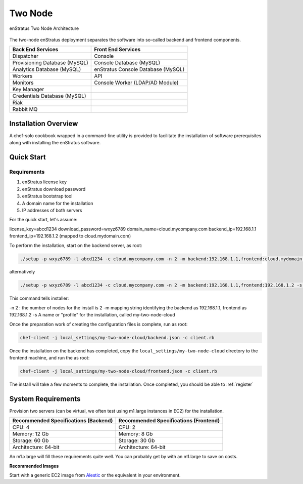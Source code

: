 .. _two_node_install:

Two Node
--------

.. figure:: ./images/two_node.png
   :height: 400px
   :width: 600 px
   :scale: 75 %
   :alt: enStratus Two Node Architecture
   :align: center

   enStratus Two Node Architecture

The two-node enStratus deployment separates the software into so-called backend and
frontend components.

+-------------------------------+------------------------------------+
| **Back End Services**         | **Front End Services**             |
+===============================+====================================+
| Dispatcher                    | Console                            |
+-------------------------------+------------------------------------+
| Provisioning Database (MySQL) | Console Database (MySQL)           |
+-------------------------------+------------------------------------+
| Analytics Database (MySQL)    | enStratus Console Database (MySQL) |
+-------------------------------+------------------------------------+
| Workers                       | API                                |
+-------------------------------+------------------------------------+
| Monitors                      | Console Worker (LDAP/AD Module)    |
+-------------------------------+------------------------------------+
| Key Manager                   |                                    |
+-------------------------------+------------------------------------+
| Credentials Database (MySQL)  |                                    |
+-------------------------------+------------------------------------+
| Riak                          |                                    |
+-------------------------------+------------------------------------+
| Rabbit MQ                     |                                    |
+-------------------------------+------------------------------------+

Installation Overview
~~~~~~~~~~~~~~~~~~~~~

A chef-solo cookbook wrapped in a command-line utility is provided to facilitate the
installation of software prerequisites along with installing the enStratus software.

Quick Start
~~~~~~~~~~~

Requirements
^^^^^^^^^^^^

#. enStratus license key
#. enStratus download password
#. enStratus bootstrap tool
#. A domain name for the installation
#. IP addresses of both servers

For the quick start, let's assume:

license_key=abcd1234
download_password=wxyz6789
domain_name=cloud.mycompany.com
backend_ip=192.168.1.1
frontend_ip=192.168.1.2 (mapped to cloud.mydomain.com)

To perform the installation, start on the backend server, as root:

.. code-block:: bash

   ./setup -p wxyz6789 -l abcd1234 -c cloud.mycompany.com -n 2 -m backend:192.168.1.1,frontend:cloud.mydomain.com -s my-two-node-cloud

alternatively

.. code-block:: bash

   ./setup -p wxyz6789 -l abcd1234 -c cloud.mycompany.com -n 2 -m backend:192.168.1.1,frontend:192.168.1.2 -s my-two-node-cloud

This command tells installer:

-n 2 : the number of nodes for the install is 2
-m mapping string identifying the backend as 192.168.1.1, frontend as 192.168.1.2
-s A name or "profile" for the installation, called my-two-node-cloud

Once the preparation work of creating the configuration files is complete, run as root:

.. code-block:: bash

   chef-client -j local_settings/my-two-node-cloud/backend.json -c client.rb

Once the installation on the backend has completed, copy the
``local_settings/my-two-node-cloud`` directory to the frontend machine, and run the
as root:

.. code-block:: bash

   chef-client -j local_settings/my-two-node-cloud/frontend.json -c client.rb

The install will take a few moments to complete, the installation. Once completed, you
should be able to :ref:`register`

System Requirements
~~~~~~~~~~~~~~~~~~~

Provision two servers (can be virtual, we often test using m1.large instances in EC2) for
the installation.

+-------------------------------------------+-------------------------------------------+
| **Recommended Specifications (Backend)**  | **Recommended Specifications (Frontend)** |
+===========================================+===========================================+
| CPU: 4                                    | CPU: 2                                    |
+-------------------------------------------+-------------------------------------------+
| Memory: 12 Gb                             | Memory: 8 Gb                              |
+-------------------------------------------+-------------------------------------------+
| Storage: 60 Gb                            | Storage: 30 Gb                            |
+-------------------------------------------+-------------------------------------------+
| Architecture: 64-bit                      | Architecture: 64-bit                      |
+-------------------------------------------+-------------------------------------------+

An m1.xlarge will fill these requirements quite well. You can probably get by with
an m1.large to save on costs.

**Recommended Images**

Start with a generic EC2 image from `Alestic <http://alestic.com/>`_ or the equivalent in
your environment. 
